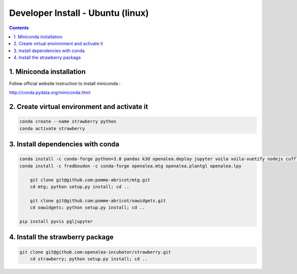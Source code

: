 ==================================
Developer Install - Ubuntu (linux)
==================================

.. contents::


1. Miniconda installation
-------------------------

Follow official website instruction to install miniconda :

http://conda.pydata.org/miniconda.html

2. Create virtual environment and activate it
---------------------------------------------

.. code:: shell

    conda create --name strawberry python
    conda activate strawberry


3. Install dependencies with conda
----------------------------------

.. code:: shell

    conda install -c conda-forge python=3.8 pandas k3d openalea.deploy jupyter voila voila-vuetify nodejs cufflinks-py ipyvuetify qgrid plotly
    conda install -c fredboudon -c conda-forge openalea.mtg openalea.plantgl openalea.lpy

	git clone git@github.com:pomme-abricot/mtg.git
	cd mtg; python setup.py install; cd ..

	git clone git@github.com:pomme-abricot/oawidgets.git
	cd oawidgets; python setup.py install; cd ..

    pip install pyvis pgljupyter


4. Install the strawberry package
---------------------------------

.. code:: shell

    git clone git@github.com:openalea-incubator/strawberry.git
	cd strawberry; python setup.py install; cd ..

